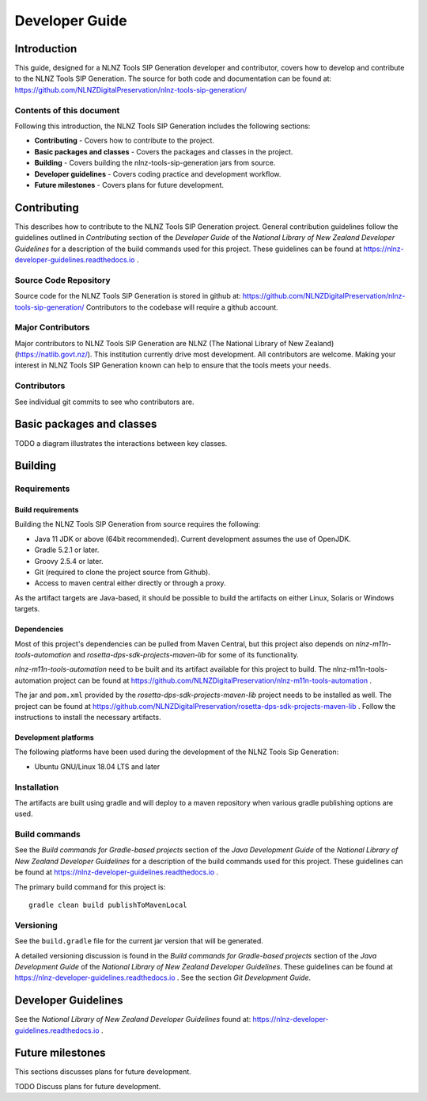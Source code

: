 ===============
Developer Guide
===============


Introduction
============

This guide, designed for a NLNZ Tools SIP Generation developer and contributor, covers how to develop and contribute to
the NLNZ Tools SIP Generation. The source for both code and documentation can be found at:
https://github.com/NLNZDigitalPreservation/nlnz-tools-sip-generation/

Contents of this document
-------------------------

Following this introduction, the NLNZ Tools SIP Generation includes the following sections:

-   **Contributing** - Covers how to contribute to the project.

-   **Basic packages and classes**  - Covers the packages and classes in the project.

-   **Building** - Covers building the nlnz-tools-sip-generation jars from source.

-   **Developer guidelines** - Covers coding practice and development workflow.

-   **Future milestones** - Covers plans for future development.


Contributing
============

This describes how to contribute to the NLNZ Tools SIP Generation project. General contribution guidelines follow the
guidelines outlined in *Contributing* section of the *Developer Guide* of the
*National Library of New Zealand Developer Guidelines* for a description of the build commands used for this project.
These guidelines can be found at https://nlnz-developer-guidelines.readthedocs.io .

Source Code Repository
----------------------

Source code for the NLNZ Tools SIP Generation is stored in github at:
https://github.com/NLNZDigitalPreservation/nlnz-tools-sip-generation/
Contributors to the codebase will require a github account.

Major Contributors
------------------

Major contributors to NLNZ Tools SIP Generation are NLNZ (The National Library of New Zealand)
(https://natlib.govt.nz/). This institution currently drive most development. All contributors are welcome. Making your
interest in NLNZ Tools SIP Generation known can help to ensure that the tools meets your needs.

Contributors
------------
See individual git commits to see who contributors are.


Basic packages and classes
==========================

TODO a diagram illustrates the interactions between key classes.


Building
========

Requirements
------------

Build requirements
~~~~~~~~~~~~~~~~~~
Building the NLNZ Tools SIP Generation from source requires the following:

-   Java 11 JDK or above (64bit recommended). Current development assumes the use of OpenJDK.

-   Gradle 5.2.1 or later.

-   Groovy 2.5.4 or later.

-   Git (required to clone the project source from Github).

-   Access to maven central either directly or through a proxy.

As the artifact targets are Java-based, it should be possible to build the artifacts on either Linux, Solaris or Windows
targets.

Dependencies
~~~~~~~~~~~~
Most of this project's dependencies can be pulled from Maven Central, but this project also depends on
*nlnz-m11n-tools-automation* and *rosetta-dps-sdk-projects-maven-lib* for some of its functionality.

*nlnz-m11n-tools-automation* need to be built and its artifact available for this project to build. The
nlnz-m11n-tools-automation project can be found at https://github.com/NLNZDigitalPreservation/nlnz-m11n-tools-automation .

The jar and ``pom.xml`` provided by the *rosetta-dps-sdk-projects-maven-lib* project needs to be installed as well. The
project can be found at https://github.com/NLNZDigitalPreservation/rosetta-dps-sdk-projects-maven-lib . Follow the
instructions to install the necessary artifacts.

Development platforms
~~~~~~~~~~~~~~~~~~~~~
The following platforms have been used during the development of the NLNZ Tools Sip Generation:

-  Ubuntu GNU/Linux 18.04 LTS and later


Installation
------------
The artifacts are built using gradle and will deploy to a maven repository when various gradle publishing options are
used.

Build commands
--------------
See the *Build commands for Gradle-based projects* section of the *Java Development Guide* of the
*National Library of New Zealand Developer Guidelines* for a description of the build commands used for this project.
These guidelines can be found at https://nlnz-developer-guidelines.readthedocs.io .

The primary build command for this project is::

    gradle clean build publishToMavenLocal

Versioning
----------
See the ``build.gradle`` file for the current jar version that will be generated.

A detailed versioning discussion is found in the *Build commands for Gradle-based projects* section of the
*Java Development Guide* of the *National Library of New Zealand Developer Guidelines*. These guidelines can be found at
https://nlnz-developer-guidelines.readthedocs.io . See the section *Git Development Guide*.


Developer Guidelines
====================

See the *National Library of New Zealand Developer Guidelines* found at:
https://nlnz-developer-guidelines.readthedocs.io .


Future milestones
=================

This sections discusses plans for future development.

TODO Discuss plans for future development.
